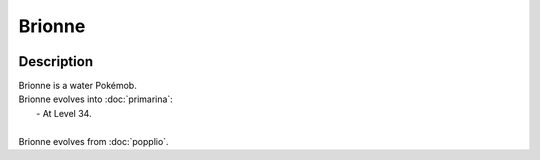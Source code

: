 .. brionne:

Brionne
--------

.. image:: ../../_images/pokemobs/gen_7/entity_icon/textures/brionne.png
    :width: 400
    :alt: Brionne
.. image:: ../../_images/pokemobs/gen_7/entity_icon/textures/brionnes.png
    :width: 400
    :alt: Brionne


Description
============
| Brionne is a water Pokémob.
| Brionne evolves into :doc:`primarina`:
|  -  At Level 34.
| 
| Brionne evolves from :doc:`popplio`.